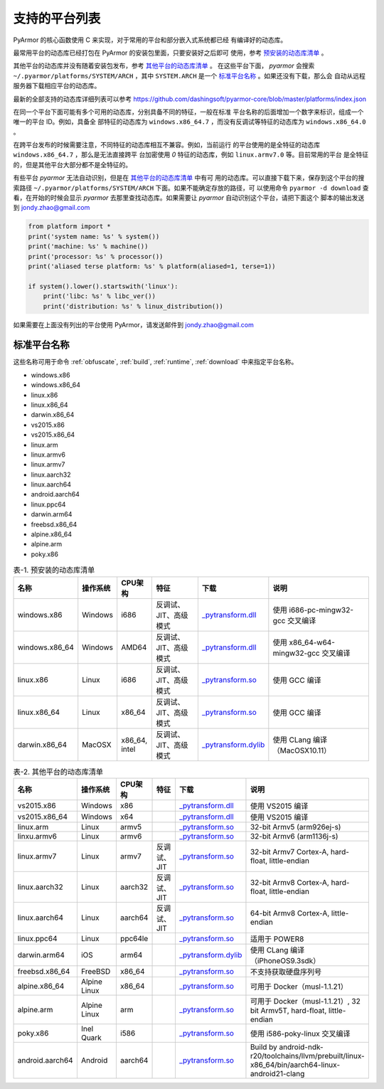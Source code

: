 .. _支持的平台列表:

支持的平台列表
==============

PyArmor 的核心函数使用 C 来实现，对于常用的平台和部分嵌入式系统都已经
有编译好的动态库。

最常用平台的动态库已经打包在 PyArmor 的安装包里面，只要安装好之后即可
使用，参考 `预安装的动态库清单`_ 。

其他平台的动态库并没有随着安装包发布，参考 `其他平台的动态库清单`_ 。
在这些平台下面， `pyarmor` 会搜索 ``~/.pyarmor/platforms/SYSTEM/ARCH``
，其中 ``SYSTEM.ARCH`` 是一个 `标准平台名称`_ 。如果还没有下载，那么会
自动从远程服务器下载相应平台的动态库。

最新的全部支持的动态库详细列表可以参考
https://github.com/dashingsoft/pyarmor-core/blob/master/platforms/index.json

在同一个平台下面可能有多个可用的动态库，分别具备不同的特征，一般在标准
平台名称的后面增加一个数字来标识，组成一个唯一的平台 ID。例如，具备全
部特征的动态库为 ``windows.x86_64.7`` ，而没有反调试等特征的动态库为
``windows.x86_64.0`` 。

在跨平台发布的时候需要注意，不同特征的动态库相互不兼容。例如，当前运行
的平台使用的是全特征的动态库 ``windows.x86_64.7`` ，那么是无法直接跨平
台加密使用 `0` 特征的动态库，例如 ``linux.armv7.0`` 等。目前常用的平台
是全特征的，但是其他平台大部分都不是全特征的。

有些平台 `pyarmor` 无法自动识别，但是在 `其他平台的动态库清单`_ 中有可
用的动态库。可以直接下载下来，保存到这个平台的搜索路径
``~/.pyarmor/platforms/SYSTEM/ARCH`` 下面。如果不能确定存放的路径，可
以使用命令 ``pyarmor -d download`` 查看，在开始的时候会显示 `pyarmor`
去那里查找动态库。如果需要让 `pyarmor` 自动识别这个平台，请把下面这个
脚本的输出发送到 jondy.zhao@gmail.com

.. code-block:: python

   from platform import *
   print('system name: %s' % system())
   print('machine: %s' % machine())
   print('processor: %s' % processor())
   print('aliased terse platform: %s' % platform(aliased=1, terse=1))

   if system().lower().startswith('linux'):
       print('libc: %s' % libc_ver())
       print('distribution: %s' % linux_distribution())

如果需要在上面没有列出的平台使用 PyArmor，请发送邮件到
jondy.zhao@gmail.com

.. _标准平台名称:

标准平台名称
------------

这些名称可用于命令 :ref:`obfuscate`, :ref:`build`, :ref:`runtime`,
:ref:`download` 中来指定平台名称。

* windows.x86
* windows.x86_64
* linux.x86
* linux.x86_64
* darwin.x86_64
* vs2015.x86
* vs2015.x86_64
* linux.arm
* linux.armv6
* linux.armv7
* linux.aarch32
* linux.aarch64
* android.aarch64
* linux.ppc64
* darwin.arm64
* freebsd.x86_64
* alpine.x86_64
* alpine.arm
* poky.x86

.. list-table:: 表-1. 预安装的动态库清单
   :name: 预安装的动态库清单
   :widths: 10 10 10 20 10 40
   :header-rows: 1

   * - 名称
     - 操作系统
     - CPU架构
     - 特征
     - 下载
     - 说明
   * - windows.x86
     - Windows
     - i686
     - 反调试、JIT、高级模式
     - `_pytransform.dll <http://pyarmor.dashingsoft.com/downloads/latest/win32/_pytransform.dll>`_
     - 使用 i686-pc-mingw32-gcc 交叉编译
   * - windows.x86_64
     - Windows
     - AMD64
     - 反调试、JIT、高级模式
     - `_pytransform.dll <http://pyarmor.dashingsoft.com/downloads/latest/win_amd64/_pytransform.dll>`_
     - 使用 x86_64-w64-mingw32-gcc 交叉编译
   * - linux.x86
     - Linux
     - i686
     - 反调试、JIT、高级模式
     - `_pytransform.so <http://pyarmor.dashingsoft.com/downloads/latest/linux_i386/_pytransform.so>`_
     - 使用 GCC 编译
   * - linux.x86_64
     - Linux
     - x86_64
     - 反调试、JIT、高级模式
     - `_pytransform.so <http://pyarmor.dashingsoft.com/downloads/latest/linux_x86_64/_pytransform.so>`_
     - 使用 GCC 编译
   * - darwin.x86_64
     - MacOSX
     - x86_64, intel
     - 反调试、JIT、高级模式
     - `_pytransform.dylib <http://pyarmor.dashingsoft.com/downloads/latest/macosx_x86_64/_pytransform.dylib>`_
     - 使用 CLang 编译（MacOSX10.11）

.. list-table:: 表-2. 其他平台的动态库清单
   :name: 其他平台的动态库清单
   :widths: 10 10 10 20 10 40
   :header-rows: 1

   * - 名称
     - 操作系统
     - CPU架构
     - 特征
     - 下载
     - 说明
   * - vs2015.x86
     - Windows
     - x86
     -
     - `_pytransform.dll <http://pyarmor.dashingsoft.com/downloads/latest/vs2015/x86/_pytransform.dll>`_
     - 使用 VS2015 编译
   * - vs2015.x86_64
     - Windows
     - x64
     -
     - `_pytransform.dll <http://pyarmor.dashingsoft.com/downloads/latest/vs2015/x64/_pytransform.dll>`_
     - 使用 VS2015 编译
   * - linux.arm
     - Linux
     - armv5
     -
     - `_pytransform.so <http://pyarmor.dashingsoft.com/downloads/latest/armv5/_pytransform.so>`_
     - 32-bit Armv5 (arm926ej-s)
   * - linxu.armv6
     - Linux
     - armv6
     -
     - `_pytransform.so <http://pyarmor.dashingsoft.com/downloads/latest/linux.armv6.0/_pytransform.so>`_
     - 32-bit Armv6 (arm1136j-s)
   * - linux.armv7
     - Linux
     - armv7
     - 反调试、JIT
     - `_pytransform.so <http://pyarmor.dashingsoft.com/downloads/latest/armv7/_pytransform.so>`_
     - 32-bit Armv7 Cortex-A, hard-float, little-endian
   * - linux.aarch32
     - Linux
     - aarch32
     - 反调试、JIT
     - `_pytransform.so <http://pyarmor.dashingsoft.com/downloads/latest/armv8.32-bit/_pytransform.so>`_
     - 32-bit Armv8 Cortex-A, hard-float, little-endian
   * - linux.aarch64
     - Linux
     - aarch64
     - 反调试、JIT
     - `_pytransform.so <http://pyarmor.dashingsoft.com/downloads/latest/armv8.64-bit/_pytransform.so>`_
     - 64-bit Armv8 Cortex-A, little-endian
   * - linux.ppc64
     - Linux
     - ppc64le
     -
     - `_pytransform.so <http://pyarmor.dashingsoft.com/downloads/latest/ppc64le/_pytransform.so>`_
     - 适用于 POWER8
   * - darwin.arm64
     - iOS
     - arm64
     -
     - `_pytransform.dylib <http://pyarmor.dashingsoft.com/downloads/latest/ios.arm64/_pytransform.dylib>`_
     - 使用 CLang 编译（iPhoneOS9.3sdk）
   * - freebsd.x86_64
     - FreeBSD
     - x86_64
     -
     - `_pytransform.so <http://pyarmor.dashingsoft.com/downloads/latest/freebsd/_pytransform.so>`_
     - 不支持获取硬盘序列号
   * - alpine.x86_64
     - Alpine Linux
     - x86_64
     -
     - `_pytransform.so <http://pyarmor.dashingsoft.com/downloads/latest/alpine/_pytransform.so>`_
     - 可用于 Docker（musl-1.1.21）
   * - alpine.arm
     - Alpine Linux
     - arm
     -
     - `_pytransform.so <http://pyarmor.dashingsoft.com/downloads/latest/alpine.arm/_pytransform.so>`_
     - 可用于 Docker（musl-1.1.21）, 32 bit Armv5T, hard-float, little-endian
   * - poky.x86
     - Inel Quark
     - i586
     -
     - `_pytransform.so <http://pyarmor.dashingsoft.com/downloads/latest/intel-quark/_pytransform.so>`_
     - 使用 i586-poky-linux 交叉编译
   * - android.aarch64
     - Android
     - aarch64
     -
     - `_pytransform.so <http://pyarmor.dashingsoft.com/downloads/latest/android.aarch64/_pytransform.so>`_
     - Build by android-ndk-r20/toolchains/llvm/prebuilt/linux-x86_64/bin/aarch64-linux-android21-clang
